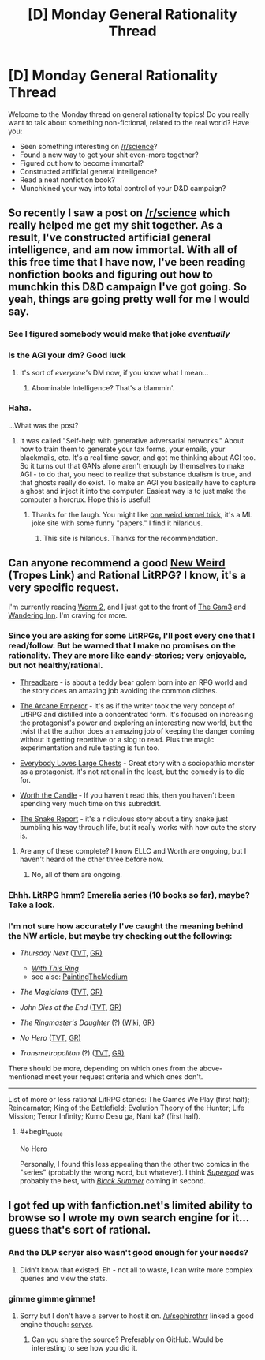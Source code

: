 #+TITLE: [D] Monday General Rationality Thread

* [D] Monday General Rationality Thread
:PROPERTIES:
:Author: AutoModerator
:Score: 21
:DateUnix: 1513609600.0
:END:
Welcome to the Monday thread on general rationality topics! Do you really want to talk about something non-fictional, related to the real world? Have you:

- Seen something interesting on [[/r/science]]?
- Found a new way to get your shit even-more together?
- Figured out how to become immortal?
- Constructed artificial general intelligence?
- Read a neat nonfiction book?
- Munchkined your way into total control of your D&D campaign?


** So recently I saw a post on [[/r/science]] which really helped me get my shit together. As a result, I've constructed artificial general intelligence, and am now immortal. With all of this free time that I have now, I've been reading nonfiction books and figuring out how to munchkin this D&D campaign I've got going. So yeah, things are going pretty well for me I would say.
:PROPERTIES:
:Author: LieGroupE8
:Score: 16
:DateUnix: 1513645443.0
:END:

*** See I figured somebody would make that joke /eventually/
:PROPERTIES:
:Author: vakusdrake
:Score: 12
:DateUnix: 1513647502.0
:END:


*** Is the AGI your dm? Good luck
:PROPERTIES:
:Author: GMan129
:Score: 5
:DateUnix: 1513647711.0
:END:

**** It's sort of /everyone's/ DM now, if you know what I mean...
:PROPERTIES:
:Author: LieGroupE8
:Score: 13
:DateUnix: 1513648532.0
:END:

***** Abominable Intelligence? That's a blammin'.
:PROPERTIES:
:Score: 3
:DateUnix: 1513723895.0
:END:


*** Haha.

...What was the post?
:PROPERTIES:
:Score: 4
:DateUnix: 1513673023.0
:END:

**** It was called "Self-help with generative adversarial networks." About how to train them to generate your tax forms, your emails, your blackmails, etc. It's a real time-saver, and got me thinking about AGI too. So it turns out that GANs alone aren't enough by themselves to make AGI - to do that, you need to realize that substance dualism is true, and that ghosts really do exist. To make an AGI you basically have to capture a ghost and inject it into the computer. Easiest way is to just make the computer a horcrux. Hope this is useful!
:PROPERTIES:
:Author: LieGroupE8
:Score: 13
:DateUnix: 1513698679.0
:END:

***** Thanks for the laugh. You might like [[http://oneweirdkerneltrick.com/][one weird kernel trick]], it's a ML joke site with some funny "papers." I find it hilarious.
:PROPERTIES:
:Score: 2
:DateUnix: 1513717057.0
:END:

****** This site is hilarious. Thanks for the recommendation.
:PROPERTIES:
:Author: LieGroupE8
:Score: 3
:DateUnix: 1513778669.0
:END:


** Can anyone recommend a good [[http://tvtropes.org/pmwiki/pmwiki.php/Main/NewWeird][New Weird]] (Tropes Link) and Rational LitRPG? I know, it's a very specific request.

I'm currently reading [[https://www.parahumans.net][Worm 2]], and I just got to the front of [[https://thegam3.com/][The Gam3]] and [[https://wanderinginn.wordpress.com/][Wandering Inn]]. I'm craving for more.
:PROPERTIES:
:Author: GaiusCoffee
:Score: 6
:DateUnix: 1513656865.0
:END:

*** Since you are asking for some LitRPGs, I'll post every one that I read/follow. But be warned that I make no promises on the rationality. They are more like candy-stories; very enjoyable, but not healthy/rational.

- [[https://forums.sufficientvelocity.com/threads/threadbare-original-litrpg.43430/][Threadbare]] - is about a teddy bear golem born into an RPG world and the story does an amazing job avoiding the common cliches.

- [[http://royalroadl.com/fiction/8463/the-arcane-emperor][The Arcane Emperor]] - it's as if the writer took the very concept of LitRPG and distilled into a concentrated form. It's focused on increasing the protagonist's power and exploring an interesting new world, but the twist that the author does an amazing job of keeping the danger coming without it getting repetitive or a slog to read. Plus the magic experimentation and rule testing is fun too.

- [[http://royalroadl.com/fiction/8894/everybody-loves-large-chests][Everybody Loves Large Chests]] - Great story with a sociopathic monster as a protagonist. It's not rational in the least, but the comedy is to die for.

- [[http://archiveofourown.org/works/11478249/chapters/25740126][Worth the Candle]] - If you haven't read this, then you haven't been spending very much time on this subreddit.

- [[http://royalroadl.com/fiction/14396/the-snake-report][The Snake Report]] - it's a ridiculous story about a tiny snake just bumbling his way through life, but it really works with how cute the story is.
:PROPERTIES:
:Author: xamueljones
:Score: 10
:DateUnix: 1513661407.0
:END:

**** Are any of these complete? I know ELLC and Worth are ongoing, but I haven't heard of the other three before now.
:PROPERTIES:
:Author: CantLookUp
:Score: 1
:DateUnix: 1513673410.0
:END:

***** No, all of them are ongoing.
:PROPERTIES:
:Author: xamueljones
:Score: 2
:DateUnix: 1513704172.0
:END:


*** Ehhh. LitRPG hmm? Emerelia series (10 books so far), maybe? Take a look.
:PROPERTIES:
:Author: SeekingImmortality
:Score: 1
:DateUnix: 1513657959.0
:END:


*** I'm not sure how accurately I've caught the meaning behind the NW article, but maybe try checking out the following:

- /Thursday Next/ ([[http://tvtropes.org/pmwiki/pmwiki.php/Literature/ThursdayNext][TVT,]] [[https://www.goodreads.com/series/43680-thursday-next][GR)]]

  - [[http://tvtropes.org/pmwiki/pmwiki.php/Fanfic/WithThisRing][/With This Ring/]]
  - see also: [[http://tvtropes.org/pmwiki/pmwiki.php/Main/PaintingTheMedium][PaintingTheMedium]]

- /The Magicians/ ([[http://tvtropes.org/pmwiki/pmwiki.php/Series/TheMagicians2016?from=Series.TheMagicians][TVT,]] [[https://www.goodreads.com/book/show/6101718-the-magicians?ac=1][GR)]]
- /John Dies at the End/ ([[http://tvtropes.org/pmwiki/pmwiki.php/Literature/JohnDiesAtTheEnd][TVT,]] [[https://www.goodreads.com/book/show/1857440.John_Dies_at_the_End][GR)]]
- /The Ringmaster's Daughter/ (?) ([[https://en.wikipedia.org/wiki/The_Ringmaster%27s_Daughter][Wiki,]] [[https://www.goodreads.com/book/show/25402.The_Ringmaster_s_Daughter][GR)]]
- /No Hero/ ([[http://tvtropes.org/pmwiki/pmwiki.php/ComicBook/NoHero][TVT,]] [[https://www.goodreads.com/book/show/7519918-no-hero][GR)]]
- /Transmetropolitan/ (?) ([[http://tvtropes.org/pmwiki/pmwiki.php/ComicBook/Transmetropolitan][TVT,]] [[https://www.goodreads.com/book/show/22416.Transmetropolitan_Vol_1][GR)]]

There should be more, depending on which ones from the above-mentioned meet your request criteria and which ones don't.

--------------

List of more or less rational LitRPG stories: The Games We Play (first half); Reincarnator; King of the Battlefield; Evolution Theory of the Hunter; Life Mission; Terror Infinity; Kumo Desu ga, Nani ka? (first half).
:PROPERTIES:
:Author: OutOfNiceUsernames
:Score: 1
:DateUnix: 1513707557.0
:END:

**** #+begin_quote
  No Hero
#+end_quote

Personally, I found this less appealing than the other two comics in the "series" (probably the wrong word, but whatever). I think [[http://tvtropes.org/pmwiki/pmwiki.php/ComicBook/Supergod][/Supergod/]] was probably the best, with [[http://tvtropes.org/pmwiki/pmwiki.php/ComicBook/BlackSummer][/Black Summer/]] coming in second.
:PROPERTIES:
:Author: N0_B1g_De4l
:Score: 1
:DateUnix: 1513791990.0
:END:


** I got fed up with fanfiction.net's limited ability to browse so I wrote my own search engine for it... guess that's sort of rational.
:PROPERTIES:
:Author: narakhan
:Score: 5
:DateUnix: 1513684994.0
:END:

*** And the DLP scryer also wasn't good enough for your needs?
:PROPERTIES:
:Author: sephirothrr
:Score: 2
:DateUnix: 1513793438.0
:END:

**** Didn't know that existed. Eh - not all to waste, I can write more complex queries and view the stats.
:PROPERTIES:
:Author: narakhan
:Score: 1
:DateUnix: 1513849461.0
:END:


*** gimme gimme gimme!
:PROPERTIES:
:Author: GaBeRockKing
:Score: 2
:DateUnix: 1513831537.0
:END:

**** Sorry but I don't have a server to host it on. [[/u/sephirothrr]] linked a good engine though: [[https://scryer.darklordpotter.net/][scryer]].
:PROPERTIES:
:Author: narakhan
:Score: 2
:DateUnix: 1513849700.0
:END:

***** Can you share the source? Preferably on GitHub. Would be interesting to see how you did it.
:PROPERTIES:
:Author: Revisional_Sin
:Score: 1
:DateUnix: 1514112915.0
:END:
